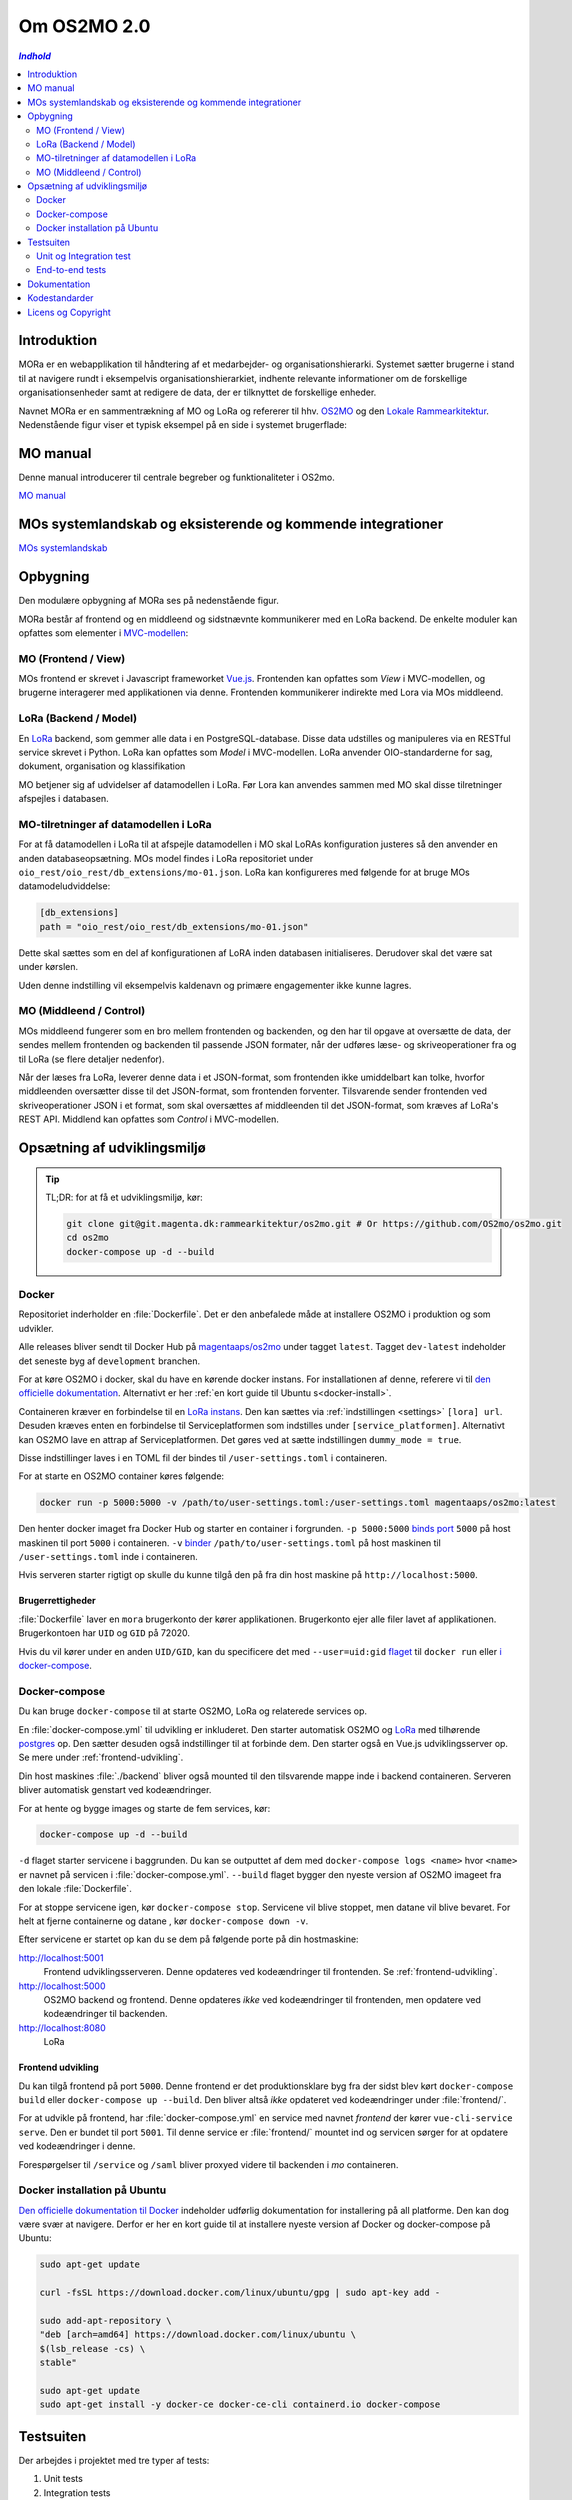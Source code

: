 ============
Om OS2MO 2.0
============

.. contents:: `Indhold`
   :depth: 2

.. image:: https://lorajenkins.magenta.dk/buildStatus/icon?job=mora/development
   :alt: Build Status
   :target: https://lorajenkins.magenta.dk/job/mora/job/development/


Introduktion
============

MORa er en webapplikation til håndtering af et medarbejder- og
organisationshierarki. Systemet sætter brugerne i stand til at navigere rundt i
eksempelvis organisationshierarkiet, indhente relevante informationer om de
forskellige organisationsenheder samt at redigere de data, der er tilknyttet
de forskellige enheder.

Navnet MORa er en sammentrækning af MO og LoRa og
refererer til hhv. `OS2MO <https://os2.eu/projekt/os2mo>`_ og den
`Lokale Rammearkitektur <https://digitaliser.dk/group/3101080/members>`_.
Nedenstående figur viser et typisk eksempel på en side i systemet brugerflade:

.. image:: ./graphics/os2mo-1280.png
   :width: 100%

MO manual
=========
Denne manual introducerer til centrale begreber og funktionaliteter i OS2mo.


`MO manual <https://github.com/OS2mo/os2mo/blob/development/docs/static/MO manual.pdf>`_

MOs systemlandskab og eksisterende og kommende integrationer
============================================================

`MOs systemlandskab <https://github.com/OS2mo/os2mo/blob/development/docs/graphics/OS2mo_landskabet.png>`_

Opbygning
=========

Den modulære opbygning af MORa ses på nedenstående figur.

.. image:: ./graphics/MOmoduler.png
   :width: 100%

MORa består af frontend og en middleend og sidstnævnte kommunikerer med en LoRa
backend. De enkelte moduler kan opfattes som elementer i
`MVC-modellen <https://en.wikipedia.org/wiki/
Model%E2%80%93view%E2%80%93controller>`_:

--------------------
MO (Frontend / View)
--------------------
MOs frontend er skrevet i Javascript frameworket
`Vue.js`_. Frontenden kan opfattes som *View* i
MVC-modellen, og brugerne interagerer med applikationen via denne. Frontenden
kommunikerer indirekte med Lora via MOs middleend.

----------------------
LoRa (Backend / Model)
----------------------
En `LoRa <https://github.com/magenta-aps/mox>`_ backend, som gemmer alle data
i en PostgreSQL-database. Disse data udstilles og manipuleres via en
RESTful service skrevet i Python. LoRa kan opfattes som *Model* i MVC-modellen.
LoRa anvender OIO-standarderne for sag, dokument, organisation og klassifikation

MO betjener sig af udvidelser af datamodellen i LoRa. Før Lora kan anvendes sammen
med MO skal disse tilretninger afspejles i databasen.

--------------------------------------
MO-tilretninger af datamodellen i LoRa
--------------------------------------

For at få datamodellen i LoRa til at afspejle datamodellen i MO skal LoRAs
konfiguration justeres så den anvender en anden databaseopsætning. MOs model
findes i LoRa repositoriet under ``oio_rest/oio_rest/db_extensions/mo-01.json``.
LoRa kan konfigureres med følgende for at bruge MOs datamodeludviddelse:

.. code-block:: toml

   [db_extensions]
   path = "oio_rest/oio_rest/db_extensions/mo-01.json"

Dette skal sættes som en del af konfigurationen af LoRA inden
databasen initialiseres. Derudover skal det være
sat under kørslen.

Uden denne indstilling vil eksempelvis kaldenavn og primære
engagementer ikke kunne lagres.

------------------------
MO (Middleend / Control)
------------------------
MOs middleend fungerer som en bro mellem frontenden og backenden, og den har
til opgave at oversætte de data, der sendes mellem frontenden og backenden til
passende JSON formater, når der udføres læse- og skriveoperationer fra og
til LoRa (se flere detaljer nedenfor).

Når der læses fra LoRa, leverer denne data i et JSON-format, som
frontenden ikke umiddelbart kan tolke, hvorfor middleenden oversætter disse
til det JSON-format, som frontenden forventer. Tilsvarende sender frontenden
ved skriveoperationer JSON i et format, som skal oversættes af middleenden til
det JSON-format, som kræves af LoRa's REST API. Middlend kan opfattes som *Control* i MVC-modellen.



Opsætning af udviklingsmiljø
============================

.. tip::

   TL;DR: for at få et udviklingsmiljø, kør:

   .. code-block:: bash

      git clone git@git.magenta.dk:rammearkitektur/os2mo.git # Or https://github.com/OS2mo/os2mo.git
      cd os2mo
      docker-compose up -d --build


------
Docker
------

Repositoriet inderholder en :file:`Dockerfile`. Det er den anbefalede måde at
installere OS2MO i produktion og som udvikler.

Alle releases bliver sendt til  Docker Hub på `magentaaps/os2mo
<https://hub.docker.com/r/magentaaps/os2mo>`_ under tagget ``latest``. Tagget
``dev-latest`` indeholder det seneste byg af ``development`` branchen.

For at køre OS2MO i docker, skal du have en kørende docker instans. For
installationen af denne, referere vi til `den officielle dokumentation
<https://docs.docker.com/install/>`_. Alternativt er her :ref:`en kort guide til
Ubuntu s<docker-install>`.

Containeren kræver en forbindelse til en `LoRa instans
<https://github.com/magenta-aps/mox>`_. Den kan sættes via :ref:`indstillingen
<settings>` ``[lora] url``. Desuden kræves enten en forbindelse til
Serviceplatformen som indstilles under ``[service_platformen]``. Alternativt kan
OS2MO lave en attrap af Serviceplatformen. Det gøres ved at sætte indstillingen
``dummy_mode = true``.

Disse indstillinger laves i en TOML fil der bindes til ``/user-settings.toml`` i
containeren.

For at starte en OS2MO container køres følgende:

.. code-block:: bash

    docker run -p 5000:5000 -v /path/to/user-settings.toml:/user-settings.toml magentaaps/os2mo:latest

Den henter docker imaget fra Docker Hub og starter en container i forgrunden.
``-p 5000:5000`` `binds port
<https://docs.docker.com/engine/reference/commandline/run/#publish-or-expose-port--p---expose>`_
``5000`` på host maskinen til port ``5000`` i containeren. ``-v`` `binder
<https://docs.docker.com/engine/reference/commandline/run/#mount-volume--v---read-only>`_
``/path/to/user-settings.toml`` på host maskinen til ``/user-settings.toml``
inde i containeren.

Hvis serveren starter rigtigt op skulle du kunne tilgå den på fra din host
maskine på ``http://localhost:5000``.


Brugerrettigheder
-----------------

:file:`Dockerfile` laver en ``mora`` brugerkonto der kører applikationen.
Brugerkonto ejer alle filer lavet af applikationen. Brugerkontoen har ``UID`` og
``GID`` på 72020.

Hvis du vil kører under en anden ``UID/GID``, kan du specificere det med
``--user=uid:gid`` `flaget
<https://docs.docker.com/engine/reference/run/#user>`_ til ``docker run`` eller
`i docker-compose
<https://docs.docker.com/compose/compose-file/#domainname-hostname-ipc-mac_address-privileged-read_only-shm_size-stdin_open-tty-user-working_dir>`_.

--------------
Docker-compose
--------------

Du kan bruge ``docker-compose`` til at starte OS2MO, LoRa og relaterede services
op.

En :file:`docker-compose.yml` til udvikling er inkluderet. Den starter
automatisk OS2MO og `LoRa`_ med tilhørende `postgres
<https://hub.docker.com/_/postgres>`_ op. Den sætter desuden også indstillinger
til at forbinde dem. Den starter også en Vue.js udviklingsserver op. Se mere
under :ref:`frontend-udvikling`.

Din host maskines :file:`./backend` bliver også mounted til den tilsvarende
mappe inde i backend containeren. Serveren bliver automatisk genstart ved
kodeændringer.

For at hente og bygge images og starte de fem services, kør:

.. code-block:: bash

   docker-compose up -d --build


``-d`` flaget starter servicene i baggrunden. Du kan se outputtet af dem med
``docker-compose logs <name>`` hvor ``<name>`` er navnet på servicen i
:file:`docker-compose.yml`. ``--build`` flaget bygger den nyeste version af
OS2MO imageet fra den lokale :file:`Dockerfile`.

For at stoppe servicene igen, kør ``docker-compose stop``. Servicene vil blive
stoppet, men datane vil blive bevaret. For helt at fjerne containerne og datane
, kør ``docker-compose down -v``.

Efter servicene er startet op kan du se dem på følgende porte på din
hostmaskine:


http://localhost:5001
  Frontend udviklingsserveren. Denne opdateres ved kodeændringer til frontenden.
  Se :ref:`frontend-udvikling`.

http://localhost:5000
  OS2MO backend og frontend. Denne opdateres *ikke* ved kodeændringer til
  frontenden, men opdatere ved kodeændringer til backenden.

http://localhost:8080
  LoRa


.. _frontend-udvikling:

Frontend udvikling
------------------

Du kan tilgå frontend på port ``5000``. Denne frontend er det produktionsklare
byg fra der sidst blev kørt ``docker-compose build`` eller ``docker-compose up
--build``. Den bliver altså *ikke* opdateret ved kodeændringer under
:file:`frontend/`.

For at udvikle på frontend, har :file:`docker-compose.yml` en service med navnet
`frontend` der kører ``vue-cli-service serve``. Den er bundet til port ``5001``.
Til denne service er :file:`frontend/` mountet ind og servicen sørger for at
opdatere ved kodeændringer i denne.

Forespørgelser til ``/service`` og ``/saml`` bliver proxyed videre til backenden i
`mo` containeren.



.. _docker-install:

-----------------------------
Docker installation på Ubuntu
-----------------------------

`Den officielle dokumentation til Docker <https://docs.docker.com/install/>`__
indeholder udførlig dokumentation for installering på all platforme. Den kan dog
være svær at navigere. Derfor er her en kort guide til at installere nyeste
version af Docker og docker-compose på Ubuntu:

.. code-block:: bash

   sudo apt-get update

   curl -fsSL https://download.docker.com/linux/ubuntu/gpg | sudo apt-key add -

   sudo add-apt-repository \
   "deb [arch=amd64] https://download.docker.com/linux/ubuntu \
   $(lsb_release -cs) \
   stable"

   sudo apt-get update
   sudo apt-get install -y docker-ce docker-ce-cli containerd.io docker-compose


Testsuiten
==========

Der arbejdes i projektet med tre typer af tests:

1. Unit tests
2. Integration tests
3. End-to-end tests

------------------------
Unit og Integration test
------------------------

Hver test case køres op imod en LoRa-instans, der ryddes mellem hver test case
så testene effektivt set køres isoleret. LoRa instansen kopierer eventuelle data
i databasen til en backup lokation og gendanner disse efter testkørslen.

Efter udviklingsmiljøet er startet med ``docker-compose up -d`` kan
testsuiten køres med kommandoen:

.. code-block:: bash

   docker-compose exec mo pytest

----------------
End-to-end tests
----------------

Vores end-to-end tests køres ikke som en del af testsuiten. De kan ikke køre
parallelt med integrationsstestene da de anvender samme LoRa instans og samme
database. ``testcafe`` servicen er defineret i sin egen
:file:`dev-environment/docker-compose-testcafe.yml` for at den ikke starter op
når man starter andre services op.

Efter udviklingsmiljøet er startet med ``docker-compose up -d`` kan testcafe
køres med kommandoen:

.. code-block:: bash

   docker-compose -f dev-environment/docker-compose-testcafe.yml up

Dette kald skriver en warning om at der er orphan containers. Det er
forventeligt og kan ignoreres. De normale services defineret i
:file:`docker-compose.yml` er fra kaldet til ``docker-compose -f
dev-environment/docker-compose-testcafe.yml`` set som orphans.

Dokumentation
=============

Det er muligt at autogenerere dokumentation ud fra doc-strings i kildekoden.
Til dette anvendes `Sphinx <http://www.sphinx-doc.org/en/stable/index.html>`_.
Kør nedenstående kommando for at autogenerere dokumentationen::

  $ ./docs/make html

Dokumentation kan nu findes ved at åbne filen
``/sti/til/mora/docs/out/index.html``.

Kodestandarder
==============

Der anvendes overalt i python-koden styleguiden `PEP 8 <https://www.python.org/dev/peps/pep-0008/>`_.

Licens og Copyright
===================

Copyright (c) 2017-2019, Magenta ApS.

Dette værk er frigivet under `Mozilla Public License, version 2.0
<https://www.mozilla.org/en-US/MPL/>`_, som gengivet i ``LICENSE``. Dette er et
OS2 projekt. Ophavsretten tilhører de individuelle bidragydere.

Der findes en version af core-koden, og den er placeret her:
`https://github.com/OS2mo <https://github.com/OS2mo>`_.

Værket anvender følgende Open Source software-komponenter:

* `Flask <https://www.palletsprojects.com/p/flask/>`_, BSD License
* `Flask-Session <https://github.com/fengsp/flask-session>`_, BSD License
* `lxml <http://lxml.de/>`_, BSD License
* `python-dateutil <https://dateutil.readthedocs.io>`_, BSD License, Apache Software License
* `python3-saml <https://github.com/onelogin/python3-saml>`_, MIT License
* `requests <http://python-requests.org>`_, Apache Software License
* `vue.js <https://vuejs.org/>`_, MIT License
